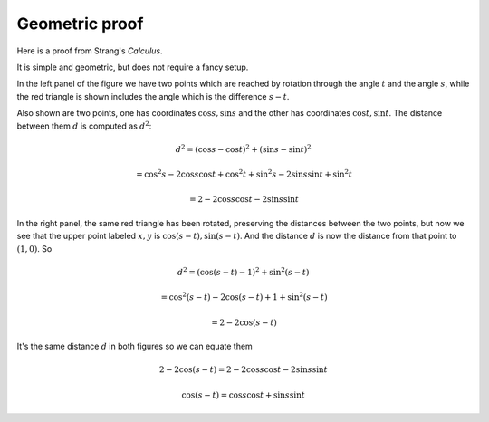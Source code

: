 .. _strang-sum-angles:

###############
Geometric proof
###############

Here is a proof from Strang's *Calculus*.

.. image:: /figs/strang-sum.png
   :scale: 50 % 

It is simple and geometric, but does not require a fancy setup.

In the left panel of the figure we have two points which are reached by rotation through the angle :math:`t` and the angle :math:`s`, while the red triangle is shown includes the angle which is the difference :math:`s-t`.

Also shown are two points, one has coordinates :math:`\cos s, \sin s` and the other has coordinates :math:`\cos t, \sin t`.  The distance between them :math:`d` is computed as :math:`d^2`:

.. math::

    d^2 = (\cos s - \cos t)^2 + (\sin s - \sin t)^2
    
    = \cos^2 s - 2 \cos s \cos t + \cos^2 t + \sin^2 s - 2 \sin s \sin t + \sin^2 t
    
    = 2 - 2 \cos s \cos t - 2 \sin s \sin t

In the right panel, the same red triangle has been rotated, preserving the distances between the two points, but now we see that the upper point labeled :math:`x,y` is :math:`\cos (s-t), \sin (s-t)`.  And the distance :math:`d` is now the distance from that point to :math:`(1,0)`.  So 

.. math::

    d^2 = (\cos (s-t) - 1)^2 + \sin^2 (s-t)
    
    = \cos^2 (s-t) - 2 \cos (s-t) + 1 + \sin^2 (s-t)
    
    = 2 - 2 \cos (s-t)
    

It's the same distance :math:`d` in both figures so we can equate them

.. math::

    2 - 2 \cos (s-t) = 2 - 2 \cos s \cos t - 2 \sin s \sin t
    
    \cos (s-t) = \cos s \cos t + \sin s \sin t

